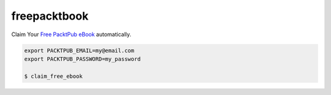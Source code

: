 freepacktbook
=============

Claim Your `Free PacktPub eBook <https://www.packtpub.com/packt/offers/free-learning>`_ automatically.

.. code-block:: bash

  export PACKTPUB_EMAIL=my@email.com
  export PACKTPUB_PASSWORD=my_password
  
  $ claim_free_ebook
